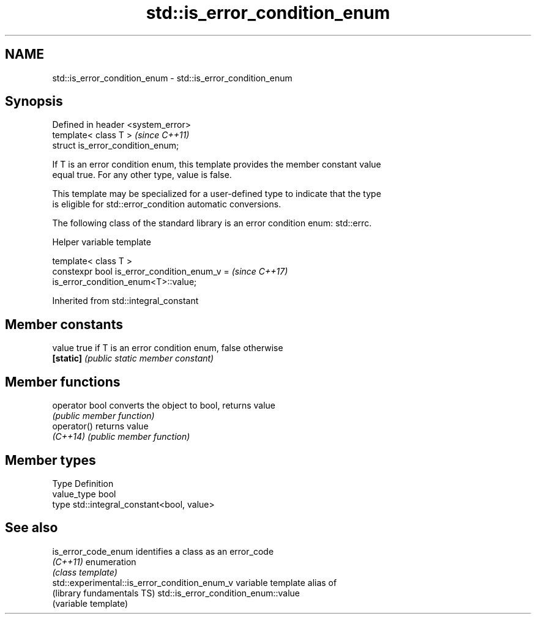 .TH std::is_error_condition_enum 3 "Apr  2 2017" "2.1 | http://cppreference.com" "C++ Standard Libary"
.SH NAME
std::is_error_condition_enum \- std::is_error_condition_enum

.SH Synopsis
   Defined in header <system_error>
   template< class T >               \fI(since C++11)\fP
   struct is_error_condition_enum;

   If T is an error condition enum, this template provides the member constant value
   equal true. For any other type, value is false.

   This template may be specialized for a user-defined type to indicate that the type
   is eligible for std::error_condition automatic conversions.

   The following class of the standard library is an error condition enum: std::errc.

  Helper variable template

   template< class T >
   constexpr bool is_error_condition_enum_v =                             \fI(since C++17)\fP
   is_error_condition_enum<T>::value;

Inherited from std::integral_constant

.SH Member constants

   value    true if T is an error condition enum, false otherwise
   \fB[static]\fP \fI(public static member constant)\fP

.SH Member functions

   operator bool converts the object to bool, returns value
                 \fI(public member function)\fP
   operator()    returns value
   \fI(C++14)\fP       \fI(public member function)\fP

.SH Member types

   Type       Definition
   value_type bool
   type       std::integral_constant<bool, value>

.SH See also

   is_error_code_enum                           identifies a class as an error_code
   \fI(C++11)\fP                                      enumeration
                                                \fI(class template)\fP
   std::experimental::is_error_condition_enum_v variable template alias of
   (library fundamentals TS)                    std::is_error_condition_enum::value
                                                (variable template)
